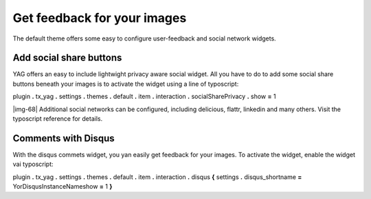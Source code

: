 ﻿.. include:: Images.txt

.. ==================================================
.. FOR YOUR INFORMATION
.. --------------------------------------------------
.. -*- coding: utf-8 -*- with BOM.

.. ==================================================
.. DEFINE SOME TEXTROLES
.. --------------------------------------------------
.. role::   underline
.. role::   typoscript(code)
.. role::   ts(typoscript)
   :class:  typoscript
.. role::   php(code)


Get feedback for your images
^^^^^^^^^^^^^^^^^^^^^^^^^^^^

The default theme offers some easy to configure user-feedback and
social network widgets.


Add social share buttons
""""""""""""""""""""""""

YAG offers an easy to include lightwight privacy aware social widget.
All you have to do to add some social share buttons beneath your
images is to activate the widget using a line of typoscript:

plugin **.** tx\_yag **.** settings **.** themes **.** default **.**
item **.** interaction **.** socialSharePrivacy **.** show **=** 1

|img-68| Additional social networks can be configured, including
delicious, flattr, linkedin and many others. Visit the typoscript
reference for details.


Comments with Disqus
""""""""""""""""""""

With the disqus commets widget, you yan easily get feedback for your
images. To activate the widget, enable the widget vai typoscript:

plugin **.** tx\_yag **.** settings **.** themes **.** default **.**
item **.** interaction **.** disqus **{** settings **.**
disqus\_shortname **=** YorDisqusInstanceNameshow **=** 1 **}**

